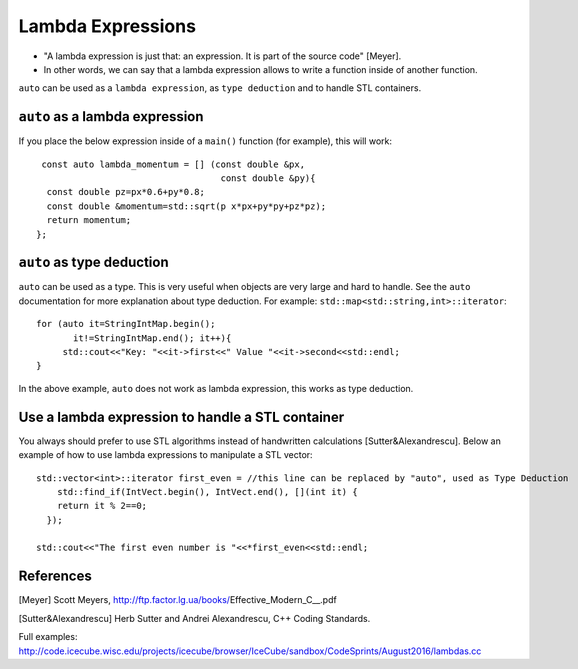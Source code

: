 Lambda Expressions
-----------------

* "A lambda expression is just that: an expression. It is part of the source code" [Meyer].
* In other words, we can say that a lambda expression allows to write a function inside of another function.

``auto`` can be used as a ``lambda expression``, as ``type deduction`` and to handle STL containers.

``auto`` as a lambda expression
"""""""""""""""""""""""""""""""

If you place the below expression inside of a ``main()`` function (for example), this will work::

   const auto lambda_momentum = [] (const double &px,
                                     const double &py){
    const double pz=px*0.6+py*0.8;
    const double &momentum=std::sqrt(p x*px+py*py+pz*pz);
    return momentum;
  };

    
``auto`` as type deduction
""""""""""""""""""""""""""

``auto`` can be used as a type. This is very useful when objects are very large and hard to handle. See the ``auto`` documentation for more explanation about type deduction. 
For example: ``std::map<std::string,int>::iterator``::

   for (auto it=StringIntMap.begin();
          it!=StringIntMap.end(); it++){
        std::cout<<"Key: "<<it->first<<" Value "<<it->second<<std::endl;
   }

In the above example, ``auto`` does not work as lambda expression, this works as type deduction.	   

   
Use a lambda expression to handle a STL container
"""""""""""""""""""""""""""""""""""""""""""""""""

You always should prefer to use STL algorithms instead of handwritten calculations [Sutter&Alexandrescu]. Below an example of how to use lambda expressions to manipulate a STL vector::

  std::vector<int>::iterator first_even = //this line can be replaced by "auto", used as Type Deduction                                   
      std::find_if(IntVect.begin(), IntVect.end(), [](int it) {
      return it % 2==0;
    });

  std::cout<<"The first even number is "<<*first_even<<std::endl;
 

References
""""""""""

[Meyer] Scott Meyers, http://ftp.factor.lg.ua/books/Effective_Modern_C__.pdf

[Sutter&Alexandrescu] Herb Sutter and Andrei Alexandrescu,  C++ Coding Standards. 

Full examples:
http://code.icecube.wisc.edu/projects/icecube/browser/IceCube/sandbox/CodeSprints/August2016/lambdas.cc
